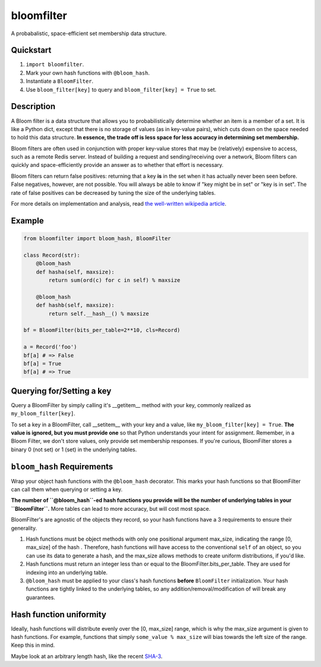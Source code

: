 bloomfilter
===========

A probabalistic, space-efficient set membership data structure.

Quickstart
----------

1. ``import bloomfilter``.
2. Mark your own hash functions with ``@bloom_hash``.
3. Instantiate a ``BloomFilter``.
4. Use ``bloom_filter[key]`` to query and ``bloom_filter[key] = True`` to set.

Description
-----------

A Bloom filter is a data structure that allows you to probabilistically
determine whether an item is a member of a set. It is like a Python dict, except
that there is no storage of values (as in key-value pairs), which cuts down on
the space needed to hold this data structure. **In essence, the trade off is
less space for less accuracy in determining set membership.**

Bloom filters are often used in conjunction with proper key-value stores that
may be (relatively) expensive to access, such as a remote Redis server. Instead
of building a request and sending/receiving over a network, Bloom filters can
quickly and space-efficiently provide an answer as to whether that effort is
necessary.

Bloom filters can return false positives: returning that a key **is** in the set
when it has actually never been seen before. False negatives, however, are not
possible. You will always be able to know if "key might be in set" or "key is in
set". The rate of false positives can be decreased by tuning the size of the
underlying tables.

For more details on implementation and analysis, read `the well-written
wikipedia article <https://en.wikipedia.org/wiki/Bloom_filter>`_.

Example
-------

.. code-block:: python

    from bloomfilter import bloom_hash, BloomFilter

    class Record(str):
        @bloom_hash
        def hasha(self, maxsize):
            return sum(ord(c) for c in self) % maxsize

        @bloom_hash
        def hashb(self, maxsize):
            return self.__hash__() % maxsize

    bf = BloomFilter(bits_per_table=2**10, cls=Record)

    a = Record('foo')
    bf[a] # => False
    bf[a] = True
    bf[a] # => True

Querying for/Setting a key
--------------------------

Query a BloomFilter by simply calling it's __getitem__ method with your key,
commonly realized as ``my_bloom_filter[key]``.

To set a key in a BloomFilter, call __setitem__ with your key and a value, like
``my_bloom_filter[key] = True``. **The value is ignored, but you must provide
one** so that Python understands your intent for assignment. Remember, in a Bloom
Filter, we don't store values, only provide set membership responses. If you're
curious, BloomFilter stores a binary 0 (not set) or 1 (set) in the underlying
tables.

``bloom_hash`` Requirements
---------------------------

Wrap your object hash functions with the ``@bloom_hash`` decorator. This marks
your hash functions so that BloomFilter can call them when querying or setting
a key.

**The number of ``@bloom_hash``-ed hash functions you provide will be the number
of underlying tables in your ``BloomFilter``.** More tables can lead to more
accuracy, but will cost most space.

BloomFilter's are agnostic of the objects they record, so your hash functions
have a 3 requirements to ensure their generality.

1. Hash functions must be object methods with only one positional argument
   max_size, indicating the range [0, max_size] of the hash .  Therefore, hash
   functions will have access to the conventional ``self`` of an object, so you
   can use its data to generate a hash, and the max_size allows methods to
   create uniform distributions, if you'd like.
2. Hash functions must return an integer less than or equal to the
   BloomFilter.bits_per_table. They are used for indexing into an underlying
   table.
3. ``@bloom_hash`` must be applied to your class's hash functions **before**
   ``BloomFilter`` initialization. Your hash functions are tightly linked to the
   underlying tables, so any addition/removal/modification of will break any
   guarantees.

Hash function uniformity
------------------------

Ideally, hash functions will distribute evenly over the [0, max_size] range,
which is why the max_size argument is given to hash functions. For example,
functions that simply ``some_value % max_size`` will bias towards the left size
of the range. Keep this in mind.

Maybe look at an arbitrary length hash, like the recent `SHA-3
<https://en.wikipedia.org/wiki/SHA-3>`_.
